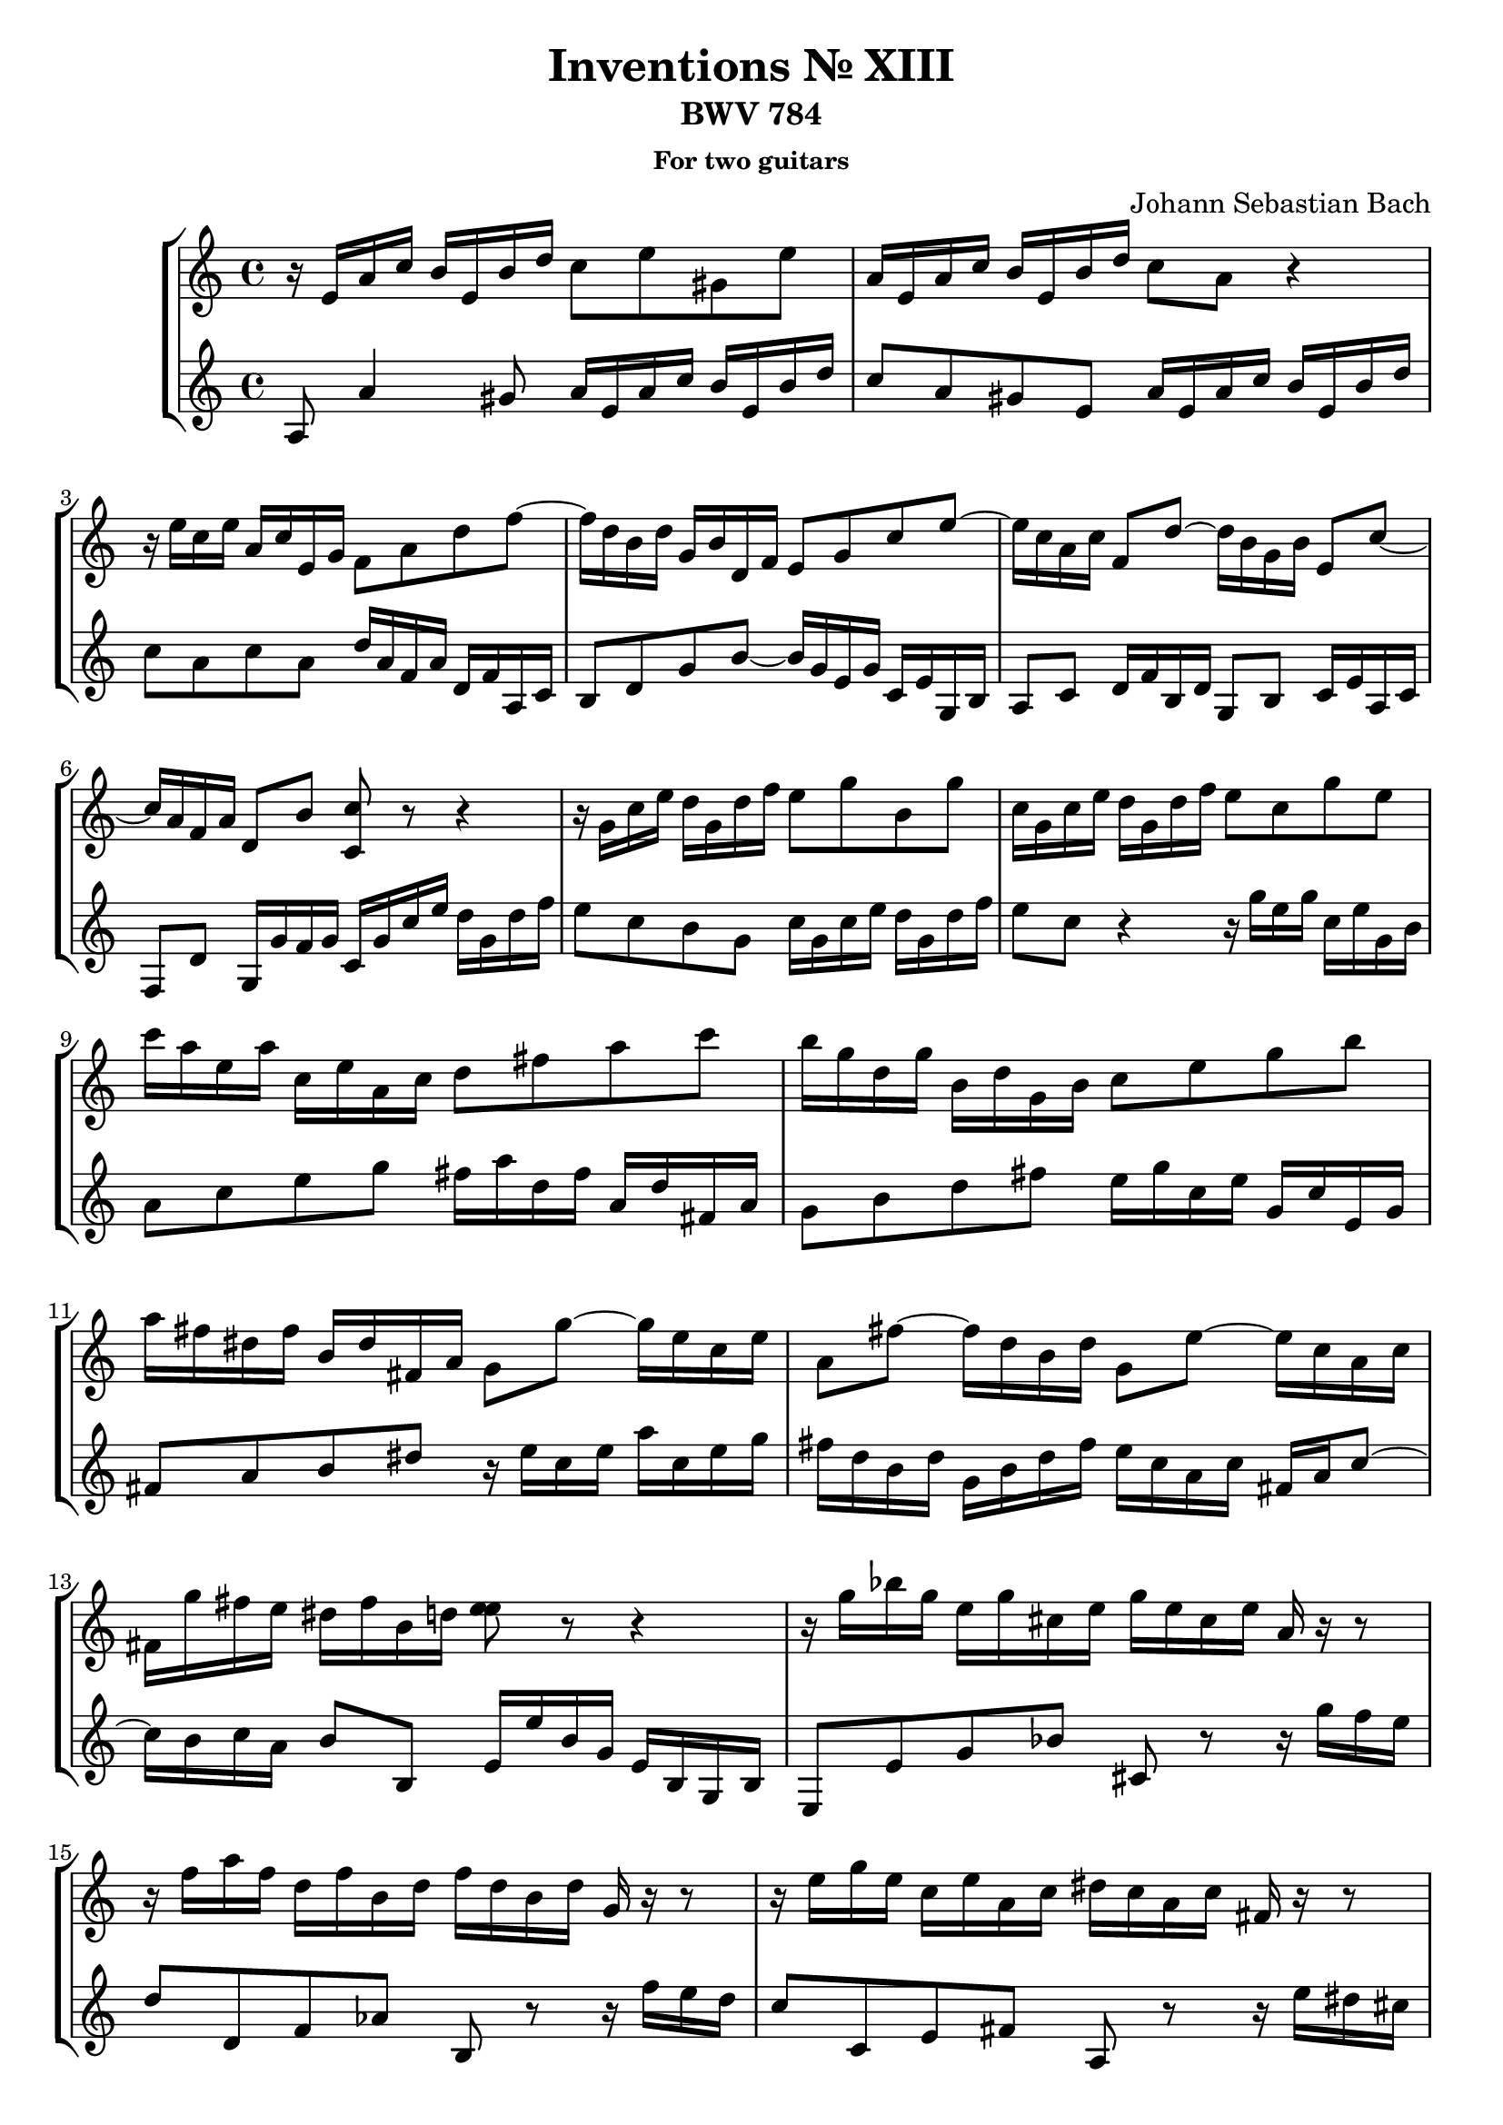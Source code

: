 \header {
    title = "Inventions № XIII"
    subtitle = "BWV 784"
    subsubtitle = "For two guitars"
    composer = "Johann Sebastian Bach"
}

guitarOne = \new Voice {
    \key c \major
    \time 4/4
    r16 e' a' c'' b' e' b' d'' c''8 e'' gis' e'' |
    a'16 e' a' c'' b' e' b' d'' c''8 a' r4 |
    r16 e'' c'' e'' a' c'' e' g' f'8 a' d'' f''~ |
    f''16 d'' b' d'' g' b' d' f' e'8 g' c'' e''~ |
    e''16 c'' a' c'' f'8 d''~ d''16 b' g' b' e'8 c''~ |
    c''16 a' f' a' d'8 b' <c'' c'>8 r8 r4 |
    r16 g' c'' e'' d'' g' d'' f'' e''8 g'' b' g''|
    c''16 g' c'' e'' d'' g' d'' f'' e''8 c'' g'' e'' |
    c'''16 a'' e'' a'' c'' e'' a' c'' d''8 fis'' a'' c''' |
    b''16 g'' d'' g'' b' d'' g' b' c''8 e'' g'' b'' |
    a''16 fis'' dis'' fis'' b' dis'' fis' a' g'8 g''~ g''16 e'' c'' e'' |
    a'8 fis''~ fis''16 d'' b' d'' g'8 e''~ e''16 c'' a' c'' |
    fis'16 g'' fis'' e'' dis'' fis'' b' d'' <e'' e''>8 r8 r4 |
    r16 g'' bes'' g'' e'' g'' cis'' e'' g'' e'' cis'' e'' a' r16 r8 |
    r16 f'' a'' f'' d'' f'' b' d'' f'' d'' b' d'' g' r16 r8 |
    r16 e'' g'' e'' c'' e'' a' c'' dis'' c'' a' c'' fis' r16 r8 |
    r16 d'' f'' d'' b' d'' g' d'' f'' d'' b' d'' g' r16 r8 |
    r16 e' a' c'' b' e' b' d'' c''8 a' gis' e' |
    a'16 c'' e'' c'' a' c'' fis' a' c'' a' fis' a' dis' c'' b' a' |
    gis'16 b' d'' b' gis' b' d' f' gis' f' d' f' b f' e' d' |
    c'16 e' a' e' c' e' a c' dis' c' a c' fis c' b a |
    gis8 b' gis' e' r16 e' a' c'' b' e' b' d'' |
    c''16 a' c'' e'' d'' b' d'' f'' e'' c'' e'' g'' f'' e'' d'' c'' |
    b'16 c'' d'' e'' f'' d'' gis'' d'' b'' d'' c'' a'' f'' d'' b' d'' |
    gis'16 b' c'' a' e' a' b' gis' a' e' c' e' a4
}

guitarTwo = \new Voice {
    \key c \major
    \time 4/4
    a8 a'4 gis'8 a'16 e' a' c'' b' e' b' d'' |
    c''8 a' gis' e' a'16 e' a' c'' b' e' b' d'' |
    c''8 a' c'' a' d''16 a' f' a' d' f' a c' |
    b8 d' g' b'~ b'16 g' e' g' c' e' g b |
    a8 c' d'16 f' b d' g8 b c'16 e' a c' |
    f8 d' g16 g' f' g' c' g' c'' e'' d'' g' d'' f'' |
    e''8 c'' b' g' c''16 g' c'' e'' d'' g' d'' f'' |
    e''8 c'' r4 r16 g''16 e'' g'' c'' e'' g' b' |
    a'8 c'' e'' g'' fis''16 a'' d'' fis'' a' d'' fis' a' |
    g'8 b' d'' fis'' e''16 g'' c'' e'' g' c'' e' g' |
    fis'8 a' b' dis'' r16 e'' c'' e'' a'' c'' e'' g'' |
    fis''16 d'' b' d'' g' b' d'' fis'' e'' c'' a' c'' fis' a' c''8~ |
    c''16 b' c'' a' b'8 b e'16 e'' b' g' e' b g b |
    e8 e' g' bes' cis' r8 r16 g'' f'' e'' |
    d''8 d' f' aes' b r8 r16 f'' e'' d'' |
    c''8 c' e' fis' a r8 r16 e'' dis'' cis'' |
    b'8 b d' f' gis r8 r16 d'' c'' b' |
    c''8 a' gis' e' a'16 e' a' c'' b' e' b' d'' |
    c''16 e'' a'' e'' c'' e'' a' c'' fis' a' c'' a' fis' a' dis' fis' |
    e'8 gis' b' gis' e' b gis e |
    a8 c' e' c' a c' dis' r8 |
    r16 b' gis' e' d' b' gis' d' c'8 e' gis e' |
    a8 f' b g' c' a' d' bes' |
    gis'8 f' d' b gis a d' e' |
    f'8 dis' e e' a2
}

\score {
    \new StaffGroup <<
        \new Staff \guitarOne
        \new Staff \guitarTwo
    >>
    \layout {}
}

\version "2.12.3"
